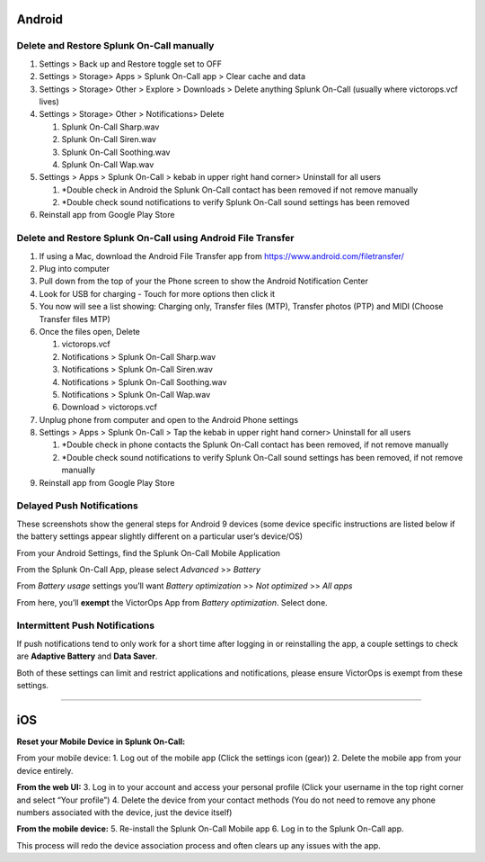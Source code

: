 Android
-------

**Delete and Restore Splunk On-Call manually** 
~~~~~~~~~~~~~~~~~~~~~~~~~~~~~~~~~~~~~~~~~~~~~~~

1. Settings > Back up and Restore toggle set to OFF
2. Settings > Storage> Apps > Splunk On-Call app > Clear cache and data
3. Settings > Storage> Other > Explore > Downloads > Delete anything
   Splunk On-Call (usually where victorops.vcf lives)
4. Settings > Storage> Other > Notifications> Delete

   1. Splunk On-Call Sharp.wav
   2. Splunk On-Call Siren.wav
   3. Splunk On-Call Soothing.wav
   4. Splunk On-Call Wap.wav

5. Settings > Apps > Splunk On-Call > kebab in upper right hand corner>
   Uninstall for all users

   1. \*Double check in Android the Splunk On-Call contact has been
      removed if not remove manually
   2. \*Double check sound notifications to verify Splunk On-Call sound
      settings has been removed

6. Reinstall app from Google Play Store

**Delete and Restore Splunk On-Call using Android File Transfer**
~~~~~~~~~~~~~~~~~~~~~~~~~~~~~~~~~~~~~~~~~~~~~~~~~~~~~~~~~~~~~~~~~

1. If using a Mac, download the Android File Transfer app
   from https://www.android.com/filetransfer/
2. Plug into computer
3. Pull down from the top of your the Phone screen to show the Android
   Notification Center
4. Look for USB for charging - Touch for more options then click it
5. You now will see a list showing: Charging only, Transfer files (MTP),
   Transfer photos (PTP) and MIDI (Choose Transfer files MTP)
6. Once the files open, Delete

   1. victorops.vcf
   2. Notifications > Splunk On-Call Sharp.wav
   3. Notifications > Splunk On-Call Siren.wav
   4. Notifications > Splunk On-Call Soothing.wav
   5. Notifications > Splunk On-Call Wap.wav
   6. Download > victorops.vcf

7. Unplug phone from computer and open to the Android Phone settings
8. Settings > Apps > Splunk On-Call > Tap the kebab in upper right hand
   corner> Uninstall for all users

   1. \*Double check in phone contacts the Splunk On-Call contact has
      been removed, if not remove manually
   2. \*Double check sound notifications to verify Splunk On-Call sound
      settings has been removed, if not remove manually

9. Reinstall app from Google Play Store

**Delayed Push Notifications**
~~~~~~~~~~~~~~~~~~~~~~~~~~~~~~

These screenshots show the general steps for Android 9 devices (some
device specific instructions are listed below if the battery settings
appear slightly different on a particular user’s device/OS)

From your Android Settings, find the Splunk On-Call Mobile Application

.. image:: images/Android-Battery-Saver-1@2x.png

From the Splunk On-Call App, please select *Advanced* >> *Battery*

.. image:: images/Android-Battery-Saver-2@2x.png

From *Battery usage* settings you’ll want *Battery optimization* >> *Not
optimized* >> *All apps*

.. image:: images/Android-Battery-Saver-3@2x.png

From here, you’ll **exempt** the VictorOps App from *Battery
optimization*. Select done.

.. image:: images/Android-Battery-Saver-4@2x.png

**Intermittent Push Notifications**
~~~~~~~~~~~~~~~~~~~~~~~~~~~~~~~~~~~

If push notifications tend to only work for a short time after logging
in or reinstalling the app, a couple settings to check are **Adaptive
Battery** and **Data Saver**.

Both of these settings can limit and restrict applications and
notifications, please ensure VictorOps is exempt from these settings.

--------------

iOS
---

**Reset your Mobile Device in Splunk On-Call:**

From your mobile device: 1. Log out of the mobile app (Click the
settings icon (gear)) 2. Delete the mobile app from your device
entirely.

**From the web UI:** 3. Log in to your account and access your personal
profile (Click your username in the top right corner and select “Your
profile”) 4. Delete the device from your contact methods (You do not
need to remove any phone numbers associated with the device, just the
device itself)

**From the mobile device:** 5. Re-install the Splunk On-Call Mobile app
6. Log in to the Splunk On-Call app.

This process will redo the device association process and often clears
up any issues with the app.
